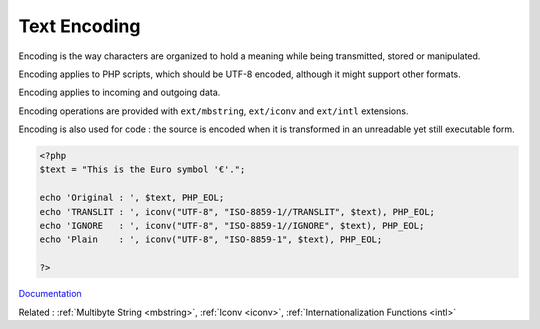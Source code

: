 .. _encoding-text:
.. _text-encoding:
.. meta::
	:description:
		Text Encoding: Encoding is the way characters are organized to hold a meaning while being transmitted, stored or manipulated.
	:twitter:card: summary_large_image
	:twitter:site: @exakat
	:twitter:title: Text Encoding
	:twitter:description: Text Encoding: Encoding is the way characters are organized to hold a meaning while being transmitted, stored or manipulated
	:twitter:creator: @exakat
	:og:title: Text Encoding
	:og:type: article
	:og:description: Encoding is the way characters are organized to hold a meaning while being transmitted, stored or manipulated
	:og:url: https://php-dictionary.readthedocs.io/en/latest/dictionary/encoding-text.ini.html
	:og:locale: en


Text Encoding
-------------

Encoding is the way characters are organized to hold a meaning while being transmitted, stored or manipulated. 

Encoding applies to PHP scripts, which should be UTF-8 encoded, although it might support other formats.

Encoding applies to incoming and outgoing data.

Encoding operations are provided with ``ext/mbstring``, ``ext/iconv`` and ``ext/intl`` extensions. 

Encoding is also used for code : the source is encoded when it is transformed in an unreadable yet still executable form. 


.. code-block:: php
   
   <?php
   $text = "This is the Euro symbol '€'.";
   
   echo 'Original : ', $text, PHP_EOL;
   echo 'TRANSLIT : ', iconv("UTF-8", "ISO-8859-1//TRANSLIT", $text), PHP_EOL;
   echo 'IGNORE   : ', iconv("UTF-8", "ISO-8859-1//IGNORE", $text), PHP_EOL;
   echo 'Plain    : ', iconv("UTF-8", "ISO-8859-1", $text), PHP_EOL;
   
   ?>


`Documentation <https://www.php.net/manual/en/language.oop5.static.php#language.oop5.static.properties>`__

Related : :ref:`Multibyte String <mbstring>`, :ref:`Iconv <iconv>`, :ref:`Internationalization Functions <intl>`
